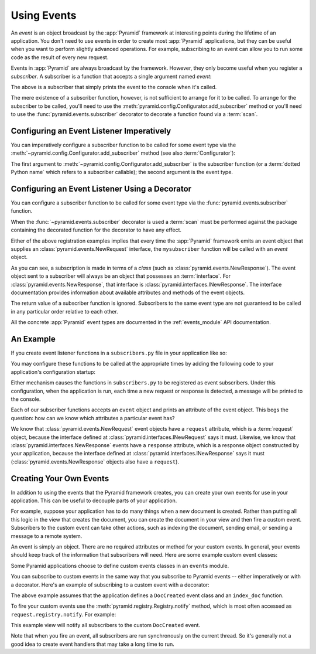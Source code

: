 .. index::
   single: event
   single: subscriber
   single: INewRequest
   single: INewResponse
   single: NewRequest
   single: NewResponse

.. _events_chapter:

Using Events
=============

An *event* is an object broadcast by the :app:`Pyramid` framework
at interesting points during the lifetime of an application.  You
don't need to use events in order to create most :app:`Pyramid`
applications, but they can be useful when you want to perform slightly
advanced operations.  For example, subscribing to an event can allow
you to run some code as the result of every new request.

Events in :app:`Pyramid` are always broadcast by the framework.
However, they only become useful when you register a *subscriber*.  A
subscriber is a function that accepts a single argument named `event`:

.. code-block:: python
   :linenos:

   def mysubscriber(event):
       print event

The above is a subscriber that simply prints the event to the console
when it's called.

The mere existence of a subscriber function, however, is not sufficient to
arrange for it to be called.  To arrange for the subscriber to be called,
you'll need to use the
:meth:`pyramid.config.Configurator.add_subscriber` method or you'll
need to use the :func:`pyramid.events.subscriber` decorator to decorate a
function found via a :term:`scan`.

Configuring an Event Listener Imperatively
------------------------------------------

You can imperatively configure a subscriber function to be called
for some event type via the
:meth:`~pyramid.config.Configurator.add_subscriber`
method (see also :term:`Configurator`):

.. code-block:: python
  :linenos:

  from pyramid.events import NewRequest

  from subscribers import mysubscriber

  # "config" below is assumed to be an instance of a
  # pyramid.config.Configurator object

  config.add_subscriber(mysubscriber, NewRequest)

The first argument to
:meth:`~pyramid.config.Configurator.add_subscriber` is the
subscriber function (or a :term:`dotted Python name` which refers
to a subscriber callable); the second argument is the event type.

Configuring an Event Listener Using a Decorator
-----------------------------------------------

You can configure a subscriber function to be called for some event
type via the :func:`pyramid.events.subscriber` function.

.. code-block:: python
  :linenos:

  from pyramid.events import NewRequest
  from pyramid.events import subscriber

  @subscriber(NewRequest)
  def mysubscriber(event):
      event.request.foo = 1

When the :func:`~pyramid.events.subscriber` decorator is used a
:term:`scan` must be performed against the package containing the
decorated function for the decorator to have any effect.

Either of the above registration examples implies that every time the
:app:`Pyramid` framework emits an event object that supplies an
:class:`pyramid.events.NewRequest` interface, the ``mysubscriber`` function
will be called with an *event* object.

As you can see, a subscription is made in terms of a *class* (such as
:class:`pyramid.events.NewResponse`).  The event object sent to a subscriber
will always be an object that possesses an :term:`interface`.  For
:class:`pyramid.events.NewResponse`, that interface is
:class:`pyramid.interfaces.INewResponse`. The interface documentation
provides information about available attributes and methods of the event
objects.

The return value of a subscriber function is ignored.  Subscribers to
the same event type are not guaranteed to be called in any particular
order relative to each other.

All the concrete :app:`Pyramid` event types are documented in the
:ref:`events_module` API documentation.

An Example
----------

If you create event listener functions in a ``subscribers.py`` file in
your application like so:

.. code-block:: python
   :linenos:

   def handle_new_request(event):
       print 'request', event.request

   def handle_new_response(event):
       print 'response', event.response

You may configure these functions to be called at the appropriate
times by adding the following code to your application's
configuration startup:

.. code-block:: python
   :linenos:

   # config is an instance of pyramid.config.Configurator

   config.add_subscriber('myproject.subscribers.handle_new_request',
                         'pyramid.events.NewRequest')
   config.add_subscriber('myproject.subscribers.handle_new_response',
                         'pyramid.events.NewResponse')

Either mechanism causes the functions in ``subscribers.py`` to be
registered as event subscribers.  Under this configuration, when the
application is run, each time a new request or response is detected, a
message will be printed to the console.

Each of our subscriber functions accepts an ``event`` object and
prints an attribute of the event object.  This begs the question: how
can we know which attributes a particular event has?

We know that :class:`pyramid.events.NewRequest` event objects have a
``request`` attribute, which is a :term:`request` object, because the
interface defined at :class:`pyramid.interfaces.INewRequest` says it must.
Likewise, we know that :class:`pyramid.interfaces.NewResponse` events have a
``response`` attribute, which is a response object constructed by your
application, because the interface defined at
:class:`pyramid.interfaces.INewResponse` says it must
(:class:`pyramid.events.NewResponse` objects also have a ``request``).

.. _custom_events:

Creating Your Own Events
------------------------

In addition to using the events that the Pyramid framework creates,
you can create your own events for use in your application. This can
be useful to decouple parts of your application.

For example, suppose your application has to do many things when a new
document is created. Rather than putting all this logic in the view
that creates the document, you can create the document in your view
and then fire a custom event. Subscribers to the custom event can take
other actions, such as indexing the document, sending email, or
sending a message to a remote system.

An event is simply an object. There are no required attributes or
method for your custom events. In general, your events should keep
track of the information that subscribers will need. Here are some
example custom event classes:

.. code-block:: python
   :linenos:

    class DocCreated(object):
        def __init__(self, doc, request):
            self.doc = doc
            self.request = request

    class UserEvent(object):
        def __init__(self, user):
            self.user = user

    class UserLoggedIn(UserEvent):
        pass

Some Pyramid applications choose to define custom events classes in an
``events`` module.

You can subscribe to custom events in the same way that you subscribe
to Pyramid events -- either imperatively or with a decorator. Here's
an example of subscribing to a custom event with a decorator:

.. code-block:: python
   :linenos:

    from pyramid.events import subscriber
    from .events import DocCreated
    from .index import index_doc

    @subscriber(DocCreated)
    def index_doc(event):
        # index the document using our application's index_doc function
        index_doc(event.doc, event.request)

The above example assumes that the application defines a
``DocCreated`` event class and an ``index_doc`` function.

To fire your custom events use the
:meth:`pyramid.registry.Registry.notify` method, which is most often
accessed as ``request.registry.notify``. For example:

.. code-block:: python
   :linenos:

    from .events import DocCreated

    def new_doc_view(request):
        doc = MyDoc()
        event = DocCreated(doc, request)
        request.registry.notify(event)
        return {'document': doc}

This example view will notify all subscribers to the custom
``DocCreated`` event.

Note that when you fire an event, all subscribers are run
synchronously on the current thread. So it's generally not a good idea
to create event handlers that may take a long time to run.
